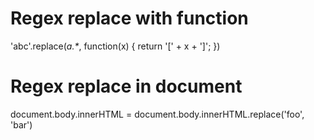 * Regex replace with function
'abc'.replace(/a.*/, function(x) { return '[' + x + ']'; })

* Regex replace in document
document.body.innerHTML = document.body.innerHTML.replace('foo', 'bar')
